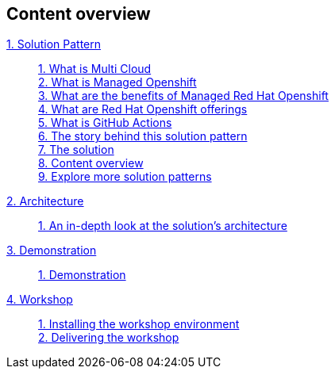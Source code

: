 [discrete]
== Content overview

[tabs]
====
xref:index.adoc[{counter:module}. Solution Pattern]::
+
xref:index.adoc#multi-cloud[{counter:submodule1}. What is Multi Cloud] +
xref:index.adoc#mgd-openshift[{counter:submodule1}. What is Managed Openshift] +
xref:index.adoc#benefits-mgd-openshift[{counter:submodule1}. What are the benefits of Managed Red Hat Openshift] +
xref:index.adoc#openshift-offerings[{counter:submodule1}. What are Red Hat Openshift offerings] +
xref:index.adoc#github-actions[{counter:submodule1}. What is GitHub Actions] + 
xref:01-pattern.adoc#_the_story_behind_this_solution_pattern[{counter:submodule1}. The story behind this solution pattern] +
xref:01-pattern#_the_solution[{counter:submodule1}. The solution] +
xref:index.adoc#content_overview[{counter:submodule1}. Content overview] +
xref:index.adoc#_explore_more_solution_patterns[{counter:submodule1}. Explore more solution patterns]
+
xref:02-architecture.adoc[{counter:module}. Architecture]::
+
xref:02-architecture.adoc#in_depth[{counter:submodule2}. An in-depth look at the solution's architecture] +
+
xref:03-demo.adoc[{counter:module}. Demonstration]::
+
xref:03-demo.adoc#_demonstration[{counter:submodule3}. Demonstration] +
+
xref:04-workshop.adoc[{counter:module}. Workshop]::
+
xref:04-workshop.adoc#_installing_the_workshop_environment[{counter:submodule4}. Installing the workshop environment] +
xref:04-workshop.adoc#_delivering_the_workshop[{counter:submodule4}. Delivering the workshop]
====